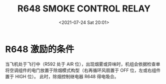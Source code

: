 # -*- eval: (setq org-media-note-screenshot-image-dir (concat default-directory "./static/R648 SMOKE CONTROL RELAY/")); -*-
:PROPERTIES:
:ID:       B7819448-4AAB-40CA-AD19-F063E159B916
:END:
#+LATEX_CLASS: my-article
#+DATE: <2021-07-24 Sat 20:01>
#+TITLE: R648 SMOKE CONTROL RELAY
#+FILETAGS: :除烟控制继电器:R648:

* R648 激励的条件
[[file:./static/R648 SMOKE CONTROL RELAY/2021-07-24_20-01-45_2021-07-24_19-20-00_SSM 21-43-21.jpeg]]

当飞机处于飞行中（R592 处于 AIR 位），出现烟雾或异味时，机组会依据检查单将空调组件的电门放置于除烟模式构型（右再循环风扇置于 OFF 位，左或右组件置于 HIGH 位）。
此时，除烟控制继电器 R648 得电吸合。
